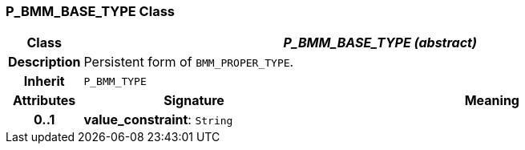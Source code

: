 === P_BMM_BASE_TYPE Class

[cols="^1,3,5"]
|===
h|*Class*
2+^h|*_P_BMM_BASE_TYPE (abstract)_*

h|*Description*
2+a|Persistent form of `BMM_PROPER_TYPE`.

h|*Inherit*
2+|`P_BMM_TYPE`

h|*Attributes*
^h|*Signature*
^h|*Meaning*

h|*0..1*
|*value_constraint*: `String`
a|
|===
